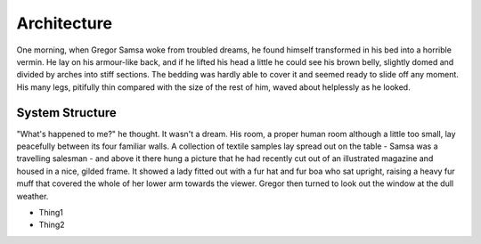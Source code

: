 .. _architecture:

Architecture
============

One morning, when Gregor Samsa woke from troubled dreams, he found himself
transformed in his bed into a horrible vermin. He lay on his armour-like back,
and if he lifted his head a little he could see his brown belly, slightly domed
and divided by arches into stiff sections. The bedding was hardly able to cover
it and seemed ready to slide off any moment. His many legs, pitifully thin
compared with the size of the rest of him, waved about helplessly as he looked.


System Structure
----------------

"What's happened to me?" he thought. It wasn't a dream. His room, a proper
human room although a little too small, lay peacefully between its four
familiar walls. A collection of textile samples lay spread out on the table -
Samsa was a travelling salesman - and above it there hung a picture that he had
recently cut out of an illustrated magazine and housed in a nice, gilded frame.
It showed a lady fitted out with a fur hat and fur boa who sat upright, raising
a heavy fur muff that covered the whole of her lower arm towards the viewer.
Gregor then turned to look out the window at the dull weather.


- Thing1
- Thing2
